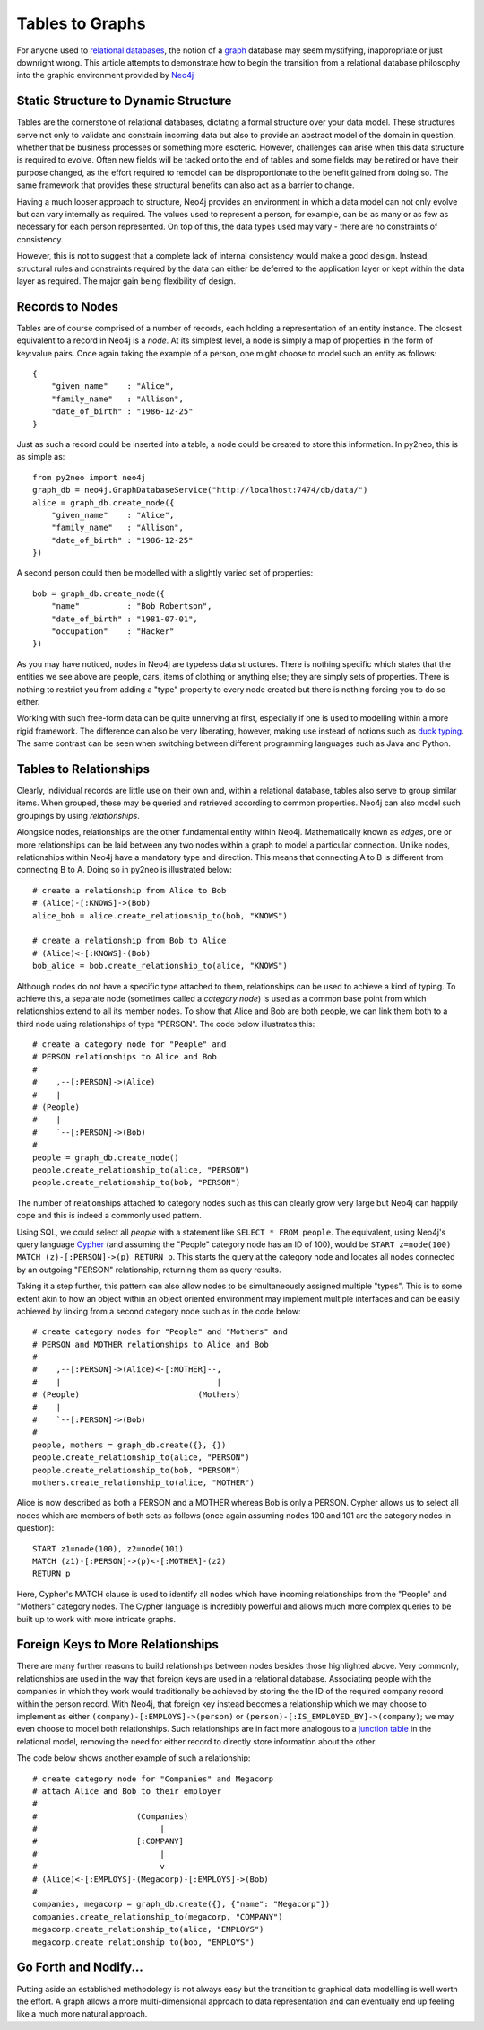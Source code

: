 Tables to Graphs
================

For anyone used to `relational databases <http://en.wikipedia.org/wiki/Relational_database_management_system>`_,
the notion of a `graph <http://en.wikipedia.org/wiki/Graph_%28mathematics%29>`_
database may seem mystifying, inappropriate or just downright wrong. This
article attempts to demonstrate how to begin the transition from a relational
database philosophy into the graphic environment provided by
`Neo4j <http://neo4j.org/>`_

Static Structure to Dynamic Structure
-------------------------------------

Tables are the cornerstone of relational databases, dictating a formal
structure over your data model. These structures serve not only to validate
and constrain incoming data but also to provide an abstract model of the
domain in question, whether that be business processes or something more
esoteric. However, challenges can arise when this data structure is required
to evolve. Often new fields will be tacked onto the end of tables and some
fields may be retired or have their purpose changed, as the effort required to
remodel can be disproportionate to the benefit gained from doing so. The same
framework that provides these structural benefits can also act as a barrier to
change.

Having a much looser approach to structure, Neo4j provides an environment in
which a data model can not only evolve but can vary internally as required.
The values used to represent a person, for example, can be as many or as few
as necessary for each person represented. On top of this, the data types used
may vary - there are no constraints of consistency.

However, this is not to suggest that a complete lack of internal consistency
would make a good design. Instead, structural rules and constraints required
by the data can either be deferred to the application layer or kept within the
data layer as required. The major gain being flexibility of design.

Records to Nodes
----------------

Tables are of course comprised of a number of records, each holding a
representation of an entity instance. The closest equivalent to a record in
Neo4j is a *node*. At its simplest level, a node is simply a map of properties
in the form of key:value pairs. Once again taking the example of a person, one
might choose to model such an entity as follows::

    {
        "given_name"    : "Alice",
        "family_name"   : "Allison",
        "date_of_birth" : "1986-12-25"
    }

Just as such a record could be inserted into a table, a node could be created
to store this information. In py2neo, this is as simple as::

    from py2neo import neo4j
    graph_db = neo4j.GraphDatabaseService("http://localhost:7474/db/data/")
    alice = graph_db.create_node({
        "given_name"    : "Alice",
        "family_name"   : "Allison",
        "date_of_birth" : "1986-12-25"
    })

A second person could then be modelled with a slightly varied set of
properties::

    bob = graph_db.create_node({
        "name"          : "Bob Robertson",
        "date_of_birth" : "1981-07-01",
        "occupation"    : "Hacker"
    })

As you may have noticed, nodes in Neo4j are typeless data structures. There is
nothing specific which states that the entities we see above are people, cars,
items of clothing or anything else; they are simply sets of properties. There
is nothing to restrict you from adding a "type" property to every node created
but there is nothing forcing you to do so either.

Working with such free-form data can be quite unnerving at first, especially if
one is used to modelling within a more rigid framework. The difference can also
be very liberating, however, making use instead of notions such as
`duck typing <http://en.wikipedia.org/wiki/Duck_typing>`_. The same contrast
can be seen when switching between different programming languages such as Java
and Python.

Tables to Relationships
-----------------------

Clearly, individual records are little use on their own and, within a
relational database, tables also serve to group similar items. When grouped,
these may be queried and retrieved according to common properties. Neo4j can
also model such groupings by using *relationships*.

Alongside nodes, relationships are the other fundamental entity within Neo4j.
Mathematically known as *edges*, one or more relationships can be laid
between any two nodes within a graph to model a particular connection. Unlike
nodes, relationships within Neo4j have a mandatory type and direction. This
means that connecting A to B is different from connecting B to A. Doing so in
py2neo is illustrated below::

    # create a relationship from Alice to Bob
    # (Alice)-[:KNOWS]->(Bob)
    alice_bob = alice.create_relationship_to(bob, "KNOWS")

    # create a relationship from Bob to Alice
    # (Alice)<-[:KNOWS]-(Bob)
    bob_alice = bob.create_relationship_to(alice, "KNOWS")

Although nodes do not have a specific type attached to them, relationships can
be used to achieve a kind of typing. To achieve this, a separate node
(sometimes called a *category node*) is used as a common base point from
which relationships extend to all its member nodes. To show that Alice and Bob
are both people, we can link them both to a third node using relationships of
type "PERSON". The code below illustrates this::

    # create a category node for "People" and
    # PERSON relationships to Alice and Bob
    #
    #    ,--[:PERSON]->(Alice)
    #    |
    # (People)
    #    |
    #    `--[:PERSON]->(Bob)
    #
    people = graph_db.create_node()
    people.create_relationship_to(alice, "PERSON")
    people.create_relationship_to(bob, "PERSON")

The number of relationships attached to category nodes such as this can clearly
grow very large but Neo4j can happily cope and this is indeed a commonly used
pattern.

Using SQL, we could select all *people* with a statement like ``SELECT * FROM
people``. The equivalent, using Neo4j's query language
`Cypher <http://docs.neo4j.org/chunked/milestone/cypher-query-lang.html>`_ (and
assuming the "People" category node has an ID of 100), would be ``START
z=node(100) MATCH (z)-[:PERSON]->(p) RETURN p``. This starts the query at the
category node and locates all nodes connected by an outgoing "PERSON"
relationship, returning them as query results.

Taking it a step further, this pattern can also allow nodes to be
simultaneously assigned multiple "types". This is to some extent akin to how an
object within an object oriented environment may implement multiple interfaces
and can be easily achieved by linking from a second category node such as in
the code below::

    # create category nodes for "People" and "Mothers" and
    # PERSON and MOTHER relationships to Alice and Bob
    #
    #    ,--[:PERSON]->(Alice)<-[:MOTHER]--,
    #    |                                 |
    # (People)                         (Mothers)
    #    |
    #    `--[:PERSON]->(Bob)
    #
    people, mothers = graph_db.create({}, {})
    people.create_relationship_to(alice, "PERSON")
    people.create_relationship_to(bob, "PERSON")
    mothers.create_relationship_to(alice, "MOTHER")

Alice is now described as both a PERSON and a MOTHER whereas Bob is only a
PERSON. Cypher allows us to select all nodes which are members of both sets as
follows (once again assuming nodes 100 and 101 are the category nodes in
question)::

    START z1=node(100), z2=node(101)
    MATCH (z1)-[:PERSON]->(p)<-[:MOTHER]-(z2)
    RETURN p

Here, Cypher's MATCH clause is used to identify all nodes which have incoming
relationships from the "People" and "Mothers" category nodes. The Cypher
language is incredibly powerful and allows much more complex queries to be
built up to work with more intricate graphs.

Foreign Keys to More Relationships
----------------------------------

There are many further reasons to build relationships between nodes besides
those highlighted above. Very commonly, relationships are used in the way that
foreign keys are used in a relational database. Associating people with the
companies in which they work would traditionally be achieved by storing the the
ID of the required company record within the person record. With Neo4j, that
foreign key instead becomes a relationship which we may choose to implement as
either ``(company)-[:EMPLOYS]->(person)`` or
``(person)-[:IS_EMPLOYED_BY]->(company)``; we may even choose to model both
relationships. Such relationships are in fact more analogous to a `junction
table <http://en.wikipedia.org/wiki/Junction_table>`_ in the relational model,
removing the need for either record to directly store information about the
other.

The code below shows another example of such a relationship::

    # create category node for "Companies" and Megacorp
    # attach Alice and Bob to their employer
    #
    #                     (Companies)
    #                          |
    #                     [:COMPANY]
    #                          |
    #                          v
    # (Alice)<-[:EMPLOYS]-(Megacorp)-[:EMPLOYS]->(Bob)
    #
    companies, megacorp = graph_db.create({}, {"name": "Megacorp"})
    companies.create_relationship_to(megacorp, "COMPANY")
    megacorp.create_relationship_to(alice, "EMPLOYS")
    megacorp.create_relationship_to(bob, "EMPLOYS")

Go Forth and Nodify...
----------------------

Putting aside an established methodology is not always easy but the transition
to graphical data modelling is well worth the effort. A graph allows a more
multi-dimensional approach to data representation and can eventually end up
feeling like a much more natural approach.
